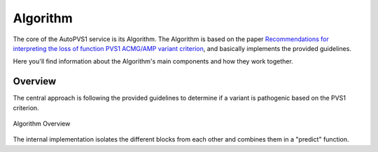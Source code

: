 .. _doc_algorithm:

=========
Algorithm
=========

The core of the AutoPVS1 service is its Algorithm.
The Algorithm is based on the paper `Recommendations for interpreting the loss of function PVS1 ACMG/AMP variant criterion <https://www.ncbi.nlm.nih.gov/pmc/articles/PMC6185798/>`__,
and basically implements the provided guidelines.

Here you'll find information about the Algorithm's main components and how they work together.

--------
Overview
--------

The central approach is following the provided guidelines to determine if a variant is pathogenic based on the PVS1 criterion.

.. figure:: img/pvs1_guidelines.jpg
    :align: center
    :alt: Algorithm Overview

    Algorithm Overview

The internal implementation isolates the different blocks from each other and combines them in a "predict" function.

